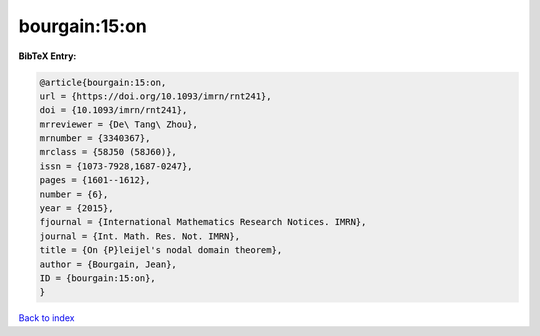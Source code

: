 bourgain:15:on
==============

.. :cite:t:`bourgain:15:on`

.. bibliography:: ../../All.bib

**BibTeX Entry:**

.. code-block:: bibtex

   @article{bourgain:15:on,
   url = {https://doi.org/10.1093/imrn/rnt241},
   doi = {10.1093/imrn/rnt241},
   mrreviewer = {De\ Tang\ Zhou},
   mrnumber = {3340367},
   mrclass = {58J50 (58J60)},
   issn = {1073-7928,1687-0247},
   pages = {1601--1612},
   number = {6},
   year = {2015},
   fjournal = {International Mathematics Research Notices. IMRN},
   journal = {Int. Math. Res. Not. IMRN},
   title = {On {P}leijel's nodal domain theorem},
   author = {Bourgain, Jean},
   ID = {bourgain:15:on},
   }

`Back to index <../index>`_
